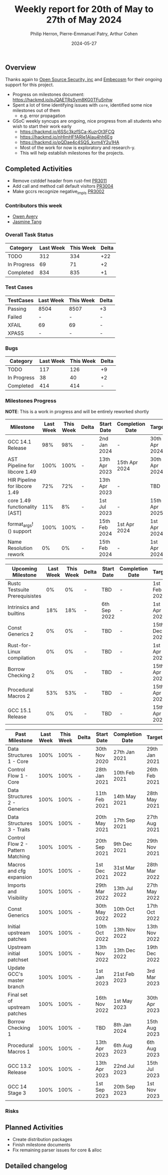 #+title:  Weekly report for 20th of May to 27th of May 2024
#+author: Philip Herron, Pierre-Emmanuel Patry, Arthur Cohen
#+date:   2024-05-27

** Overview

Thanks again to [[https://opensrcsec.com/][Open Source Security, inc]] and [[https://www.embecosm.com/][Embecosm]] for their ongoing support for this project.

- Progress on milestones document: https://hackmd.io/pJQAETRsSym8KG0TFuSnhw
- Spent a lot of time identifying issues with ~core~, identified some nice milestones out of them
  - e.g. error propagation
- GSoC weekly syncups are ongoing, nice progress from all students who wish to start their work early
  - https://hackmd.io/6SSc3kzfSCa-KuzrOt3FCQ
  - https://hackmd.io/nHlmHFfARIe1AIau4hh6Eg
  - https://hackmd.io/pQDae4c4SQS_kvm4Y2u1HA
  - Most of the work for now is exploratory and research-y.
  - This will help establish milestones for the projects.

** Completed Activities

- Remove cstddef header from rust-fmt                            [[https://github.com/rust-gcc/gccrs/3011][PR3011]]
- Add call and method call default visitors                      [[https://github.com/rust-gcc/gccrs/3004][PR3004]]
- Make gccrs recognize negative_impls                            [[https://github.com/rust-gcc/gccrs/3002][PR3002]]

*** Contributors this week

- [[https://github.com/powerboat9][Owen Avery]]
- [[https://github.com/badumbatish][Jasmine Tang]]

*** Overall Task Status

| Category    | Last Week | This Week | Delta |
|-------------+-----------+-----------+-------|
| TODO        |       312 |       334 |   +22 |
| In Progress |        69 |        71 |    +2 |
| Completed   |       834 |       835 |    +1 |

*** Test Cases

| TestCases | Last Week | This Week | Delta |
|-----------+-----------+-----------+-------|
| Passing   | 8504      | 8507      |    +3 |
| Failed    | -         | -         |     - |
| XFAIL     | 69        | 69        |     - |
| XPASS     | -         | -         |     - |

*** Bugs

| Category    | Last Week | This Week | Delta |
|-------------+-----------+-----------+-------|
| TODO        |       117 |       126 |    +9 |
| In Progress |        38 |        40 |    +2 |
| Completed   |       414 |       414 |     - |

*** Milestones Progress

*NOTE*: This is a work in progress and will be entirely reworked shortly

| Milestone                         | Last Week | This Week | Delta | Start Date    | Completion Date | Target        |
|-----------------------------------+-----------+-----------+-------+---------------+-----------------+---------------|
| GCC 14.1 Release                  |       98% |       98% | -     |  2nd Jan 2024 | -               | 30th Apr 2024 |
| AST Pipeline for libcore 1.49     |      100% |      100% | -     | 13th Apr 2023 | 15th Apr 2024   | 30th Apr 2024 |
| HIR Pipeline for libcore 1.49     |       72% |       72% | -     | 13th Apr 2023 | -               | TBD           |
| core 1.49 functionality [AST]     |       11% |        8% | -     |  1st Jul 2023 | -               | 15th Apr 2025 |
| format_args!() support            |      100% |      100% | -     | 15th Feb 2024 | 1st Apr 2024    |  1st Apr 2024 |
| Name Resolution rework            |        0% |        0% | -     | 15th Feb 2024 | -               |  1st Apr 2024 |

| Upcoming Milestone                | Last Week | This Week | Delta | Start Date    | Completion Date | Target        |
|-----------------------------------+-----------+-----------+-------+---------------+-----------------+---------------|
| Rustc Testsuite Prerequisistes    |        0% |        0% | -     | TBD           | -               |  1st Feb 2024 |
| Intrinsics and builtins           |       18% |       18% | -     |  6th Sep 2022 | -               |  1st Apr 2025 |
| Const Generics 2                  |        0% |        0% | -     | TBD           | -               | 15th Dec 2024 |
| Rust-for-Linux compilation        |        0% |        0% | -     | TBD           | -               |  1st Apr 2025 |
| Borrow Checking 2                 |        0% |        0% | -     | TBD           | -               | 15th Apr 2025 |
| Procedural Macros 2               |       53% |       53% | -     | TBD           | -               | 15th Apr 2025 |
| GCC 15.1 Release                  |        0% |        0% | -     | TBD           | -               | 15th Apr 2025 |

| Past Milestone                    | Last Week | This Week | Delta | Start Date    | Completion Date | Target        |
|-----------------------------------+-----------+-----------+-------+---------------+-----------------+---------------|
| Data Structures 1 - Core          |      100% |      100% | -     | 30th Nov 2020 | 27th Jan 2021   | 29th Jan 2021 |
| Control Flow 1 - Core             |      100% |      100% | -     | 28th Jan 2021 | 10th Feb 2021   | 26th Feb 2021 |
| Data Structures 2 - Generics      |      100% |      100% | -     | 11th Feb 2021 | 14th May 2021   | 28th May 2021 |
| Data Structures 3 - Traits        |      100% |      100% | -     | 20th May 2021 | 17th Sep 2021   | 27th Aug 2021 |
| Control Flow 2 - Pattern Matching |      100% |      100% | -     | 20th Sep 2021 |  9th Dec 2021   | 29th Nov 2021 |
| Macros and cfg expansion          |      100% |      100% | -     |  1st Dec 2021 | 31st Mar 2022   | 28th Mar 2022 |
| Imports and Visibility            |      100% |      100% | -     | 29th Mar 2022 | 13th Jul 2022   | 27th May 2022 |
| Const Generics                    |      100% |      100% | -     | 30th May 2022 | 10th Oct 2022   | 17th Oct 2022 |
| Initial upstream patches          |      100% |      100% | -     | 10th Oct 2022 | 13th Nov 2022   | 13th Nov 2022 |
| Upstream initial patchset         |      100% |      100% | -     | 13th Nov 2022 | 13th Dec 2022   | 19th Dec 2022 |
| Update GCC's master branch        |      100% |      100% | -     |  1st Jan 2023 | 21st Feb 2023   |  3rd Mar 2023 |
| Final set of upstream patches     |      100% |      100% | -     | 16th Nov 2022 |  1st May 2023   | 30th Apr 2023 |
| Borrow Checking 1                 |      100% |      100% | -     | TBD           |  8th Jan 2024   | 15th Aug 2023 |
| Procedural Macros 1               |      100% |      100% | -     | 13th Apr 2023 | 6th Aug 2023    |  6th Aug 2023 |
| GCC 13.2 Release                  |      100% |      100% | -     | 13th Apr 2023 | 22nd Jul 2023   | 15th Jul 2023 |
| GCC 14 Stage 3                    |      100% |      100% | -     |  1st Sep 2023 | 20th Sep 2023   |  1st Nov 2023 |

*** Risks

** Planned Activities

- Create distribution packages
- Finish milestone documents
- Fix remaining parser issues for core & alloc

** Detailed changelog

